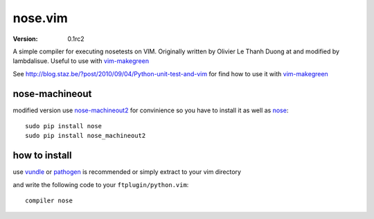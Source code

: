 ****************
 nose.vim
****************
:VERSION: 0.1rc2

A simple compiler for executing nosetests on VIM. Originally written by Olivier Le Thanh Duong at and modified by lambdalisue. Useful to use with vim-makegreen_

See http://blog.staz.be/?post/2010/09/04/Python-unit-test-and-vim for find how to use it with vim-makegreen_

nose-machineout
==============================
modified version use nose-machineout2_ for convinience so you have to install it as well as nose_::

    sudo pip install nose
    sudo pip install nose_machineout2

.. _nose-machineout2: https://github.com/lambdalisue/nose-machineout2
.. _nose: http://readthedocs.org/docs/nose/en/latest/
.. _vim-makegreen: https://github.com/reinh/vim-makegreen

how to install
============================
use vundle_ or pathogen_ is recommended or simply extract to your vim directory

.. _vundle: https://github.com/gmarik/vundle
.. _pathogen: http://www.vim.org/scripts/script.php?script_id=2332

and write the following code to your ``ftplugin/python.vim``::

    compiler nose



